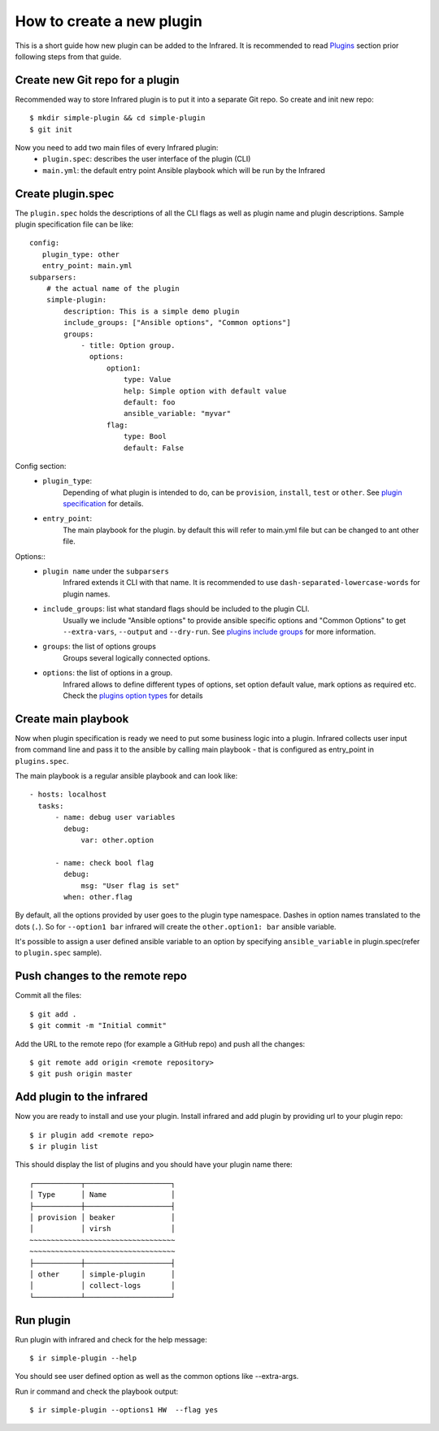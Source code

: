 How to create a new plugin
--------------------------

This is a short guide how new plugin can be added to the Infrared.
It is recommended to read `Plugins`_ section prior following steps from that guide.

.. _plugins: plugins.html

Create new Git repo for a plugin
================================

Recommended way to store Infrared plugin is to put it into a separate Git repo.
So create and init new repo::

    $ mkdir simple-plugin && cd simple-plugin
    $ git init


Now you need to add two main files of every Infrared plugin:
    * ``plugin.spec``: describes the user interface of the plugin (CLI)
    * ``main.yml``: the default entry point Ansible playbook which will be run by the Infrared


Create plugin.spec
==================

The ``plugin.spec`` holds the descriptions of all the CLI flags as well as plugin name and plugin descriptions.
Sample plugin specification file can be like::

    config:
       plugin_type: other
       entry_point: main.yml
    subparsers:
        # the actual name of the plugin
        simple-plugin:
            description: This is a simple demo plugin
            include_groups: ["Ansible options", "Common options"]
            groups:
                - title: Option group.
                  options:
                      option1:
                          type: Value
                          help: Simple option with default value
                          default: foo
                          ansible_variable: "myvar"
                      flag:
                          type: Bool
                          default: False

Config section:
    * ``plugin_type``:
        Depending of what plugin is intended to do, can be ``provision``, ``install``, ``test`` or ``other``.
        See `plugin specification`_ for details.
    * ``entry_point``:
        The main playbook for the plugin. by default this will refer to main.yml file
        but can be changed to ant other file.
Options::
    * ``plugin name`` under the ``subparsers``
        Infrared extends it CLI with that name.
        It is recommended to use ``dash-separated-lowercase-words`` for plugin names.
    * ``include_groups``: list what standard flags should be included to the plugin CLI.
        Usually we include "Ansible options" to provide ansible specific options and "Common Options" to
        get ``--extra-vars``, ``--output`` and ``--dry-run``. See `plugins include groups`_ for more information.
    * ``groups``: the list of options groups
        Groups several logically connected options.
    * ``options``: the list of options in a group.
        Infrared allows to define different types of options, set option default
        value, mark options as required etc. Check the `plugins option types`_ for details

.. _plugin specification: plugins.html#plugin-specification
.. _plugins include groups: plugins.html#include-groups
.. _plugins option types: plugins.html#complex-option-types

Create main playbook
====================

Now when plugin specification is ready we need to put some business logic into a plugin.
Infrared collects user input from command line and pass it to the ansible by calling main
playbook - that is configured as entry_point in ``plugins.spec``.

The main playbook is a regular ansible playbook and can look like::

    - hosts: localhost
      tasks:
          - name: debug user variables
            debug:
                var: other.option

          - name: check bool flag
            debug:
                msg: "User flag is set"
            when: other.flag


By default, all the options provided by user goes to the plugin type namespace. Dashes in option names translated to the dots (``.``).
So for ``--option1 bar`` infrared will create the ``other.option1: bar`` ansible variable.

It's possible to assign a user defined ansible variable to an option by specifying ``ansible_variable`` in plugin.spec(refer to ``plugin.spec`` sample).

Push changes to the remote repo
===============================

Commit all the files::

    $ git add .
    $ git commit -m "Initial commit"


Add the URL to the remote repo (for example a GitHub repo) and push all the changes::

    $ git remote add origin <remote repository>
    $ git push origin master



Add plugin to the infrared
==========================

Now you are ready to install and use your plugin.
Install infrared and add plugin by providing url to your plugin repo::

    $ ir plugin add <remote repo>
    $ ir plugin list

This should display the list of plugins and you should have your plugin name there::

    ┌───────────┬────────────────────┐
    │ Type      │ Name               │
    ├───────────┼────────────────────┤
    │ provision │ beaker             │
    │           │ virsh              │
    ~~~~~~~~~~~~~~~~~~~~~~~~~~~~~~~~~~
    ~~~~~~~~~~~~~~~~~~~~~~~~~~~~~~~~~~
    ├───────────┼────────────────────┤
    │ other     │ simple-plugin      │
    │           │ collect-logs       │
    └───────────┴────────────────────┘



Run plugin
==========

Run plugin with infrared and check for the help message::

    $ ir simple-plugin --help

You should see user defined option as well as the common options like --extra-args.

Run ir command and check the playbook output::

    $ ir simple-plugin --options1 HW  --flag yes

